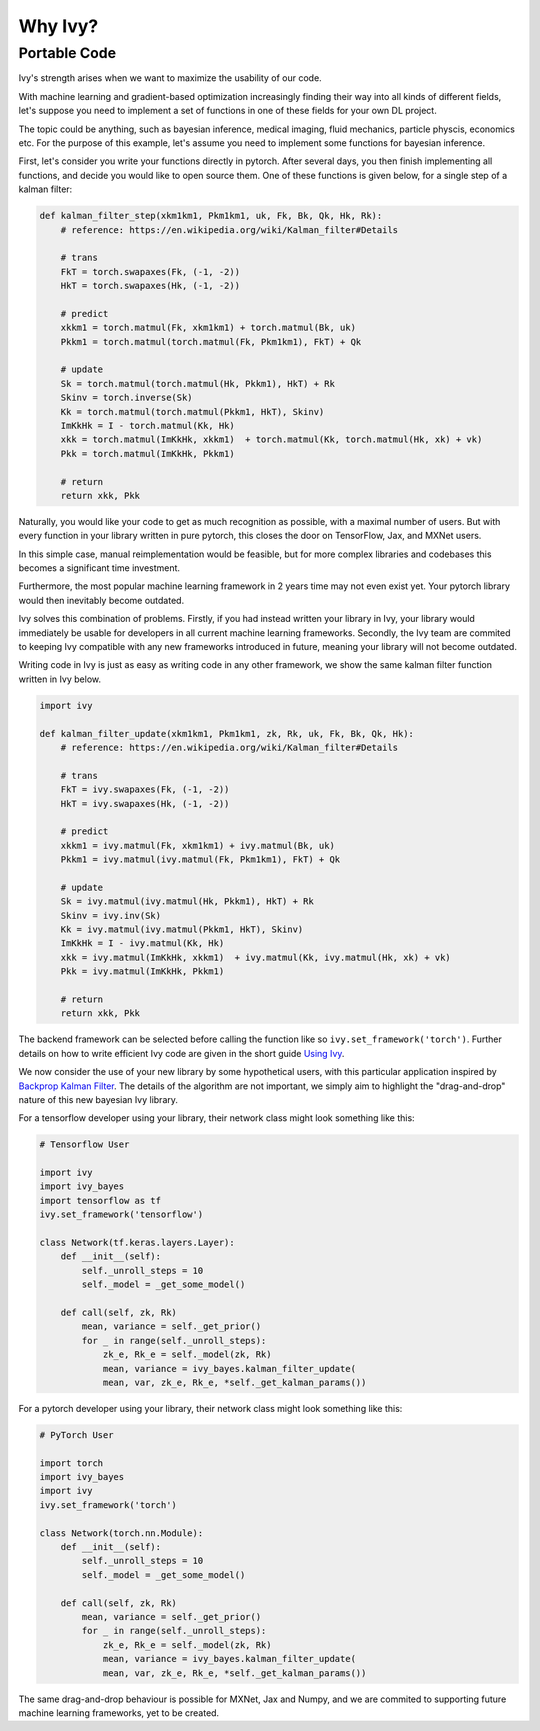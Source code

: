 Why Ivy?
========

Portable Code
-------------

Ivy's strength arises when we want to maximize the usability of our code.

With machine learning and gradient-based optimization increasingly finding their way into all kinds of different fields,
let's suppose you need to implement a set of functions in one of these fields for your own DL project.

The topic could be anything, such as bayesian inference, medical imaging, fluid mechanics, particle physcis, economics etc.
For the purpose of this example, let's assume you need to implement some functions for bayesian inference.

First, let's consider you write your functions directly in pytorch.
After several days, you then finish implementing all functions, and decide you would like to open source them.
One of these functions is given below, for a single step of a kalman filter:

.. code-block:: python

    def kalman_filter_step(xkm1km1, Pkm1km1, uk, Fk, Bk, Qk, Hk, Rk):
        # reference: https://en.wikipedia.org/wiki/Kalman_filter#Details

        # trans
        FkT = torch.swapaxes(Fk, (-1, -2))
        HkT = torch.swapaxes(Hk, (-1, -2))

        # predict
        xkkm1 = torch.matmul(Fk, xkm1km1) + torch.matmul(Bk, uk)
        Pkkm1 = torch.matmul(torch.matmul(Fk, Pkm1km1), FkT) + Qk

        # update
        Sk = torch.matmul(torch.matmul(Hk, Pkkm1), HkT) + Rk
        Skinv = torch.inverse(Sk)
        Kk = torch.matmul(torch.matmul(Pkkm1, HkT), Skinv)
        ImKkHk = I - torch.matmul(Kk, Hk)
        xkk = torch.matmul(ImKkHk, xkkm1)  + torch.matmul(Kk, torch.matmul(Hk, xk) + vk)
        Pkk = torch.matmul(ImKkHk, Pkkm1)

        # return
        return xkk, Pkk

Naturally, you would like your code to get as much recognition as possible, with a maximal number of users.
But with every function in your library written in pure pytorch, this closes the door on TensorFlow, Jax, and MXNet users.

In this simple case, manual reimplementation would be feasible,
but for more complex libraries and codebases this becomes a significant time investment.

Furthermore, the most popular machine learning framework in 2 years time may not even exist yet.
Your pytorch library would then inevitably become outdated.

Ivy solves this combination of problems. Firstly, if you had instead written your library in Ivy,
your library would immediately be usable for developers in all current machine learning frameworks.
Secondly, the Ivy team are commited to keeping Ivy compatible with any new frameworks introduced in future,
meaning your library will not become outdated.

Writing code in Ivy is just as easy as writing code in any other framework,
we show the same kalman filter function written in Ivy below.

.. code-block:: python

    import ivy

    def kalman_filter_update(xkm1km1, Pkm1km1, zk, Rk, uk, Fk, Bk, Qk, Hk):
        # reference: https://en.wikipedia.org/wiki/Kalman_filter#Details

        # trans
        FkT = ivy.swapaxes(Fk, (-1, -2))
        HkT = ivy.swapaxes(Hk, (-1, -2))

        # predict
        xkkm1 = ivy.matmul(Fk, xkm1km1) + ivy.matmul(Bk, uk)
        Pkkm1 = ivy.matmul(ivy.matmul(Fk, Pkm1km1), FkT) + Qk

        # update
        Sk = ivy.matmul(ivy.matmul(Hk, Pkkm1), HkT) + Rk
        Skinv = ivy.inv(Sk)
        Kk = ivy.matmul(ivy.matmul(Pkkm1, HkT), Skinv)
        ImKkHk = I - ivy.matmul(Kk, Hk)
        xkk = ivy.matmul(ImKkHk, xkkm1)  + ivy.matmul(Kk, ivy.matmul(Hk, xk) + vk)
        Pkk = ivy.matmul(ImKkHk, Pkkm1)

        # return
        return xkk, Pkk

The backend framework can be selected before calling the function like so ``ivy.set_framework('torch')``.
Further details on how to write efficient Ivy code are given in the short guide `Using Ivy <https://lets-unify.ai/ivy/using_ivy.html>`_.

We now consider the use of your new library by some hypothetical users,
with this particular application inspired by `Backprop Kalman Filter <https://arxiv.org/abs/1605.07148>`_.
The details of the algorithm are not important,
we simply aim to highlight the "drag-and-drop" nature of this new bayesian Ivy library.

For a tensorflow developer using your library, their network class might look something like this:

.. code-block:: python

    # Tensorflow User

    import ivy
    import ivy_bayes
    import tensorflow as tf
    ivy.set_framework('tensorflow')

    class Network(tf.keras.layers.Layer):
        def __init__(self):
            self._unroll_steps = 10
            self._model = _get_some_model()

        def call(self, zk, Rk)
            mean, variance = self._get_prior()
            for _ in range(self._unroll_steps):
                zk_e, Rk_e = self._model(zk, Rk)
                mean, variance = ivy_bayes.kalman_filter_update(
                mean, var, zk_e, Rk_e, *self._get_kalman_params())

For a pytorch developer using your library, their network class might look something like this:

.. code-block:: python

    # PyTorch User

    import torch
    import ivy_bayes
    import ivy
    ivy.set_framework('torch')

    class Network(torch.nn.Module):
        def __init__(self):
            self._unroll_steps = 10
            self._model = _get_some_model()

        def call(self, zk, Rk)
            mean, variance = self._get_prior()
            for _ in range(self._unroll_steps):
                zk_e, Rk_e = self._model(zk, Rk)
                mean, variance = ivy_bayes.kalman_filter_update(
                mean, var, zk_e, Rk_e, *self._get_kalman_params())

The same drag-and-drop behaviour is possible for MXNet, Jax and Numpy,
and we are commited to supporting future machine learning frameworks, yet to be created.
